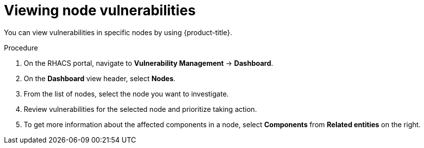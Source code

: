 // Module included in the following assemblies:
//
// * operating/manage-vulnerabilities.adoc
:_module-type: PROCEDURE
[id="vulnerability-management-view-node-vulnerability_{context}"]
= Viewing node vulnerabilities

You can view vulnerabilities in specific nodes by using {product-title}.

.Procedure
. On the RHACS portal, navigate to *Vulnerability Management* -> *Dashboard*.
. On the *Dashboard* view header, select *Nodes*.
. From the list of nodes, select the node you want to investigate.
. Review vulnerabilities for the selected node and prioritize taking action.
. To get more information about the affected components in a node, select *Components* from *Related entities* on the right.
